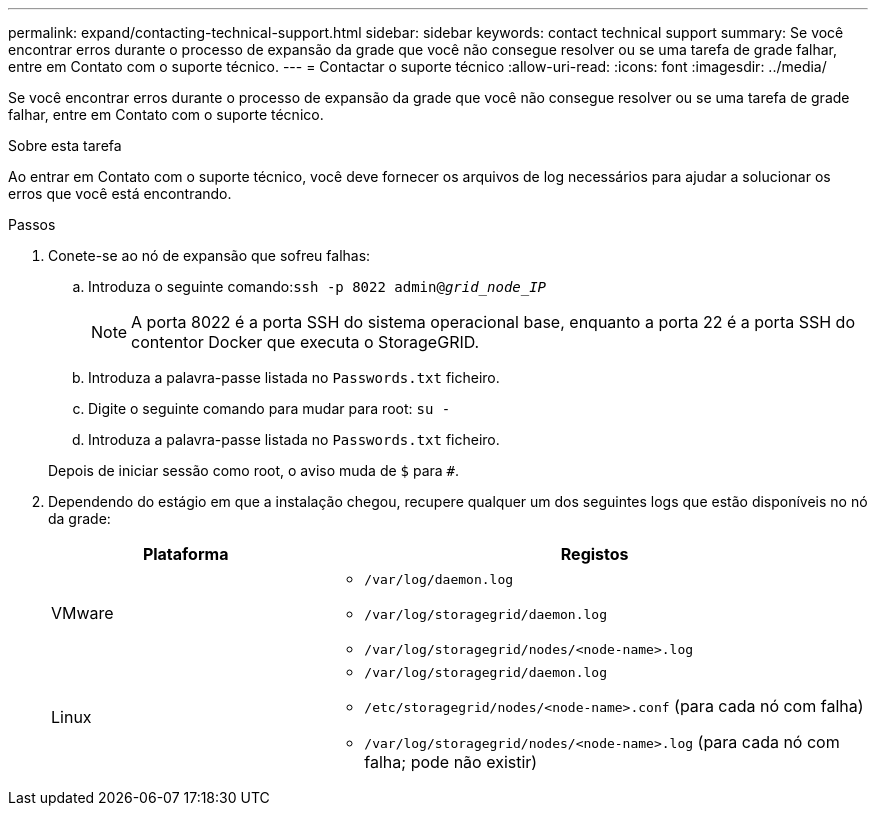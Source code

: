 ---
permalink: expand/contacting-technical-support.html 
sidebar: sidebar 
keywords: contact technical support 
summary: Se você encontrar erros durante o processo de expansão da grade que você não consegue resolver ou se uma tarefa de grade falhar, entre em Contato com o suporte técnico. 
---
= Contactar o suporte técnico
:allow-uri-read: 
:icons: font
:imagesdir: ../media/


[role="lead"]
Se você encontrar erros durante o processo de expansão da grade que você não consegue resolver ou se uma tarefa de grade falhar, entre em Contato com o suporte técnico.

.Sobre esta tarefa
Ao entrar em Contato com o suporte técnico, você deve fornecer os arquivos de log necessários para ajudar a solucionar os erros que você está encontrando.

.Passos
. Conete-se ao nó de expansão que sofreu falhas:
+
.. Introduza o seguinte comando:``ssh -p 8022 admin@_grid_node_IP_``
+

NOTE: A porta 8022 é a porta SSH do sistema operacional base, enquanto a porta 22 é a porta SSH do contentor Docker que executa o StorageGRID.

.. Introduza a palavra-passe listada no `Passwords.txt` ficheiro.
.. Digite o seguinte comando para mudar para root: `su -`
.. Introduza a palavra-passe listada no `Passwords.txt` ficheiro.


+
Depois de iniciar sessão como root, o aviso muda de `$` para `#`.

. Dependendo do estágio em que a instalação chegou, recupere qualquer um dos seguintes logs que estão disponíveis no nó da grade:
+
[cols="1a,2a"]
|===
| Plataforma | Registos 


 a| 
VMware
 a| 
** `/var/log/daemon.log`
** `/var/log/storagegrid/daemon.log`
** `/var/log/storagegrid/nodes/<node-name>.log`




 a| 
Linux
 a| 
** `/var/log/storagegrid/daemon.log`
** `/etc/storagegrid/nodes/<node-name>.conf` (para cada nó com falha)
** `/var/log/storagegrid/nodes/<node-name>.log` (para cada nó com falha; pode não existir)


|===

